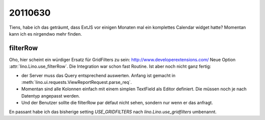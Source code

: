 20110630
========

Tiens, habe ich das geträumt, dass ExtJS vor einigen Monaten 
mal ein komplettes Calendar widget hatte? 
Momentan kann ich es nirgendwo mehr finden.


filterRow
---------

Oho, hier scheint ein würdiger Ersatz für GridFilters zu sein:
http://www.developerextensions.com/
Neue Option :attr:`lino.Lino.use_filterRow`.
Die Integration war schon fast Routine.
Ist aber noch nicht ganz fertig: 

- der Server muss das Query entsprechend auswerten.
  Anfang ist gemacht in :meth:`lino.ui.requests.ViewReportRequest.parse_req`.
  
- Momentan sind alle Kolonnen einfach mit einem simplen TextField 
  als Editor definiert.  Die müssen noch je nach Datentyp angepasst werden.
  
- Und der Benutzer sollte die filterRow par défaut nicht sehen, 
  sondern nur wenn er das anfragt.
  
En passant habe ich das bisherige setting `USE_GRIDFILTERS` 
nach `lino.Lino.use_gridfilters` umbenannt. 